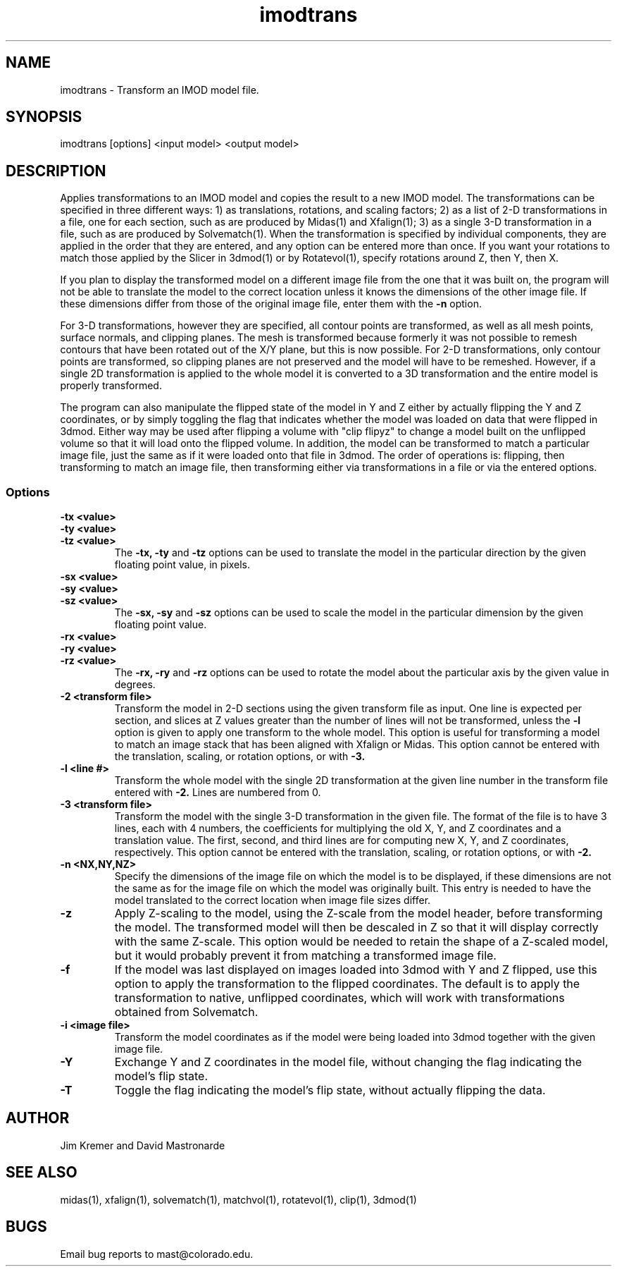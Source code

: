 .na
.nh
.TH imodtrans 1 3.6.16 BL3DEMC
.SH NAME
imodtrans \- Transform an IMOD model file.
.SH SYNOPSIS
imodtrans [options] <input model> <output model>
.SH DESCRIPTION
Applies transformations to an IMOD model and copies the result to a new
IMOD model.  The transformations can be specified in three
different ways: 1) as translations, rotations,
and scaling factors; 2) as a list of 2-D transformations in a file, one for
each section, such as are
produced by Midas(1) and Xfalign(1); 3) as a single 3-D transformation in a
file, such as are produced by Solvematch(1).
When the transformation is specified by individual components, they are
applied in the order that they are entered, and any option can be entered
more than once.
If you want your rotations to match those applied by the 
Slicer in 3dmod(1) or by Rotatevol(1), specify rotations around Z, then Y,
then X.
.P
If you plan to display the transformed model on a different image file from
the one that it was built on, the program will not be able to translate the
model to the correct location unless it knows the dimensions of the other
image file.  If these dimensions differ from those of the original image
file, enter them with the
.B -n
option.
.P
For 3-D transformations, however they are specified, all contour points are 
transformed, as well as all mesh points, surface normals, and clipping
planes.  The mesh is transformed because formerly it was not possible to
remesh contours that have been rotated out
of the X/Y plane, but this is now possible.  For 2-D transformations, only
contour points are transformed, so clipping planes are not preserved and the
model will have to be remeshed.  However, if a single 2D transformation is 
applied to the whole model it is converted to a 3D transformation and the
entire model is properly transformed.
.P
The program can also manipulate the flipped state of the model in Y and Z 
either by actually flipping the Y and Z coordinates, or by simply toggling the
flag that indicates whether the model was loaded on data that were flipped in
3dmod.  Either way 
may be used after flipping a volume with "clip flipyz" to change a model built 
on the
unflipped volume so that it will load onto the flipped volume.
In addition, the model can be transformed to match a particular image
file, just the same as if it were loaded onto that file in 3dmod.  The order
of operations is: flipping, then transforming to match an image file, then 
transforming either via transformations in a file or via the entered options.
.SS Options
.TP
.B -tx <value>
.PD 0
.TP
.B -ty <value>
.TP
.B -tz <value>
.PD
The
.B -tx, -ty
and
.B -tz
options can be used to 
translate the model in the particular direction by the given floating point 
value, in pixels.
.TP
.B -sx <value>
.PD 0
.TP
.B -sy <value>
.TP
.B -sz <value>
.PD
The
.B -sx, -sy
and
.B -sz
options can be used to 
scale the model in the particular dimension by the given floating point value.
.TP
.B -rx <value>
.PD 0
.TP
.B -ry <value>
.TP
.B -rz <value>
.PD
The
.B -rx, -ry
and
.B -rz
options can be used to 
rotate the model about the particular axis by the given value in degrees.
.TP
.B -2 <transform file>
Transform the model in 2-D sections using the given transform file
as input.  One line is expected per section, and slices at Z values greater 
than the
number of lines will not be transformed, unless the 
.B -l
option is given to apply one transform to the whole model.
This option is useful for 
transforming a model to match an
image stack that has been aligned with Xfalign or Midas.
This option cannot be entered with the translation, scaling, or rotation
options, or with 
.B -3.
.TP
.B -l <line #>
Transform the whole model with the single 2D transformation at the given line
number in the transform file entered with 
.B -2.
Lines are numbered from 0.  

.TP
.B -3 <transform file>
Transform the model with the single 3-D transformation in the given file.
The format of the file is to have 3 lines, each with 4 numbers, the
coefficients for multiplying the old X, Y, and Z coordinates and a translation
value.  The first, second, and third lines are for computing new X, Y, and
Z coordinates, respectively.
This option cannot be entered with the translation, scaling, or rotation
options, or with 
.B -2.
.TP
.B -n <NX,NY,NZ>
Specify the dimensions of the image file on which the model is to be
displayed, if these dimensions are not the same as for the image file
on which the model was originally built.  This entry is needed to
have the model translated to the correct location when image file sizes
differ.
.TP
.B -z
Apply Z-scaling to the model, using the Z-scale from the model header, before
transforming the model.  The transformed model will then be descaled in Z so
that it will display correctly with the same Z-scale.  This option would be
needed to retain the shape of a Z-scaled model, but it would probably prevent
it from matching a transformed image file.
.TP
.B -f
If the model was last displayed on images loaded into 3dmod with Y and Z
flipped, use this option to apply the transformation to the flipped
coordinates.  The default is to apply the transformation to native, unflipped
coordinates, which will work with transformations obtained from Solvematch.
.TP
.B -i <image file>
Transform the model coordinates as if the model were being loaded into 3dmod
together with the given image file.
.TP
.B -Y
Exchange Y and Z coordinates in the model file, without changing the flag
indicating the model's flip state.
.TP
.B -T
Toggle the flag indicating the model's flip state, without actually flipping
the data.

.SH AUTHOR
Jim Kremer and David Mastronarde
.SH SEE ALSO
midas(1), xfalign(1), solvematch(1), matchvol(1), rotatevol(1), clip(1),
3dmod(1)
.SH BUGS

Email bug reports to mast@colorado.edu.
